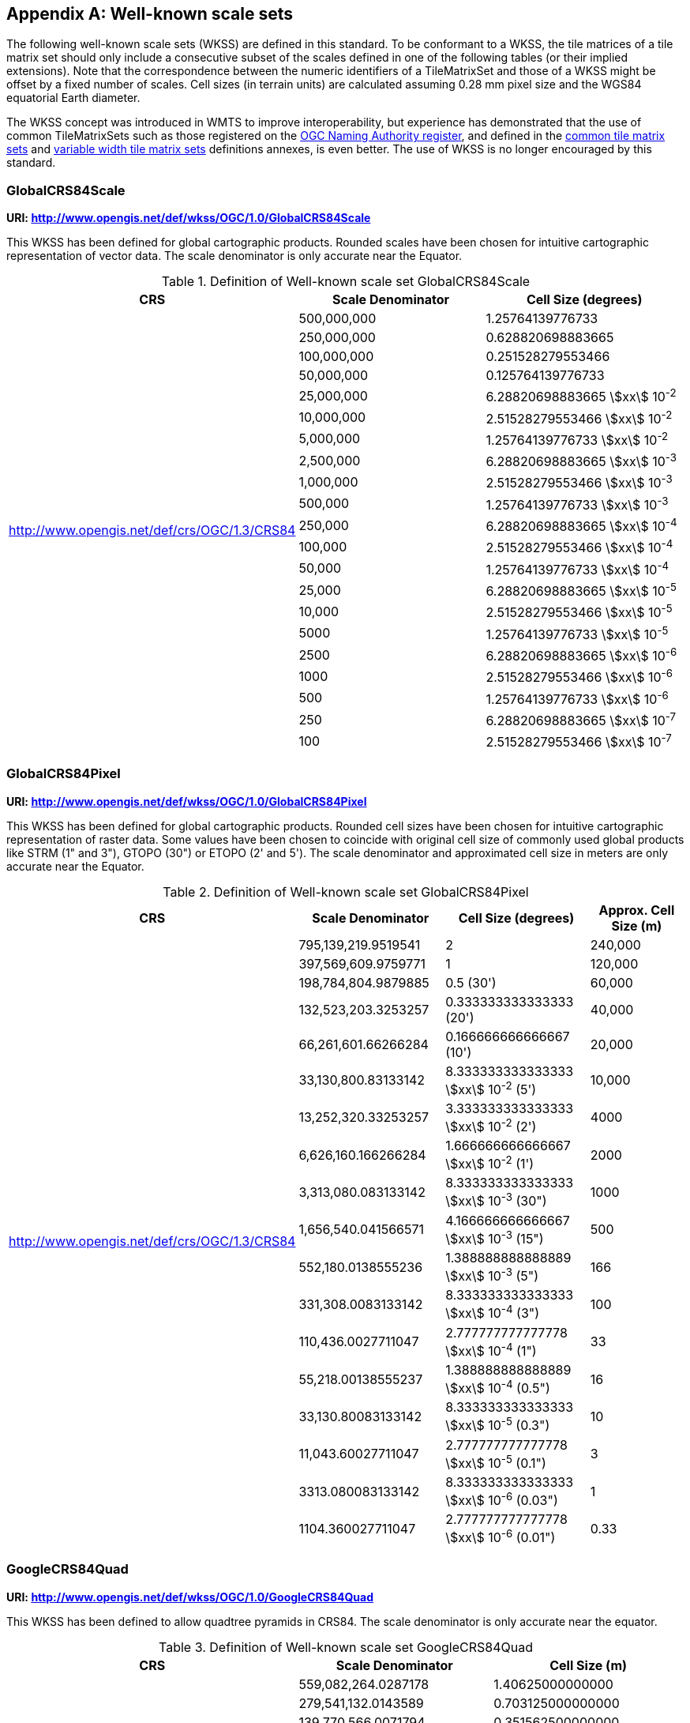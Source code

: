 [[annex-well-known-scale-sets-informative]]
[appendix,obligation=informative]
== Well-known scale sets

The following well-known scale sets (WKSS) are defined in this standard.
To be conformant to a WKSS, the tile matrices of a tile matrix set should only
include a consecutive subset of the scales defined in one of the following
tables (or their implied extensions). Note that the correspondence between the
numeric identifiers of a TileMatrixSet and those of a WKSS might be offset
by a fixed number of scales.
Cell sizes (in terrain units) are calculated assuming 0.28 mm pixel size and the
WGS84 equatorial Earth diameter.

The WKSS concept was introduced in WMTS to improve interoperability, but experience
has demonstrated that the use of common TileMatrixSets such as those registered on
the http://www.opengis.net/def/tms[OGC Naming Authority register], and defined in the
<<annex-common-tilematrixset-definitions-informative, common tile matrix sets>> and
<<annex-variable-tilematrixset-definitions-informative, variable width tile matrix
sets>> definitions annexes, is even better. The use of WKSS is no longer encouraged
by this standard.

[[globalcrs84scale]]
=== GlobalCRS84Scale

*URI: http://www.opengis.net/def/wkss/OGC/1.0/GlobalCRS84Scale*

This WKSS has been defined for global cartographic products. Rounded scales have been
chosen for intuitive cartographic representation of vector data. The scale
denominator is only accurate near the Equator.

[[table22]]
.Definition of Well-known scale set GlobalCRS84Scale
[cols="a,a,a",options="header"]
|===
| CRS | Scale Denominator | Cell Size (degrees)
.21+| http://www.opengis.net/def/crs/OGC/1.3/CRS84 | 500,000,000 | 1.25764139776733
| 250,000,000 | 0.628820698883665
| 100,000,000 | 0.251528279553466
| 50,000,000 | 0.125764139776733
| 25,000,000 | 6.28820698883665 stem:[xx] 10^-2^
| 10,000,000 | 2.51528279553466 stem:[xx] 10^-2^
| 5,000,000 | 1.25764139776733 stem:[xx] 10^-2^
| 2,500,000 | 6.28820698883665 stem:[xx] 10^-3^
| 1,000,000 | 2.51528279553466 stem:[xx] 10^-3^
| 500,000 | 1.25764139776733 stem:[xx] 10^-3^
| 250,000 | 6.28820698883665 stem:[xx] 10^-4^
| 100,000 | 2.51528279553466 stem:[xx] 10^-4^
| 50,000 | 1.25764139776733 stem:[xx] 10^-4^
| 25,000 | 6.28820698883665 stem:[xx] 10^-5^
| 10,000 | 2.51528279553466 stem:[xx] 10^-5^
| 5000 | 1.25764139776733 stem:[xx] 10^-5^
| 2500 | 6.28820698883665 stem:[xx] 10^-6^
| 1000 | 2.51528279553466 stem:[xx] 10^-6^
| 500 | 1.25764139776733 stem:[xx] 10^-6^
| 250 | 6.28820698883665 stem:[xx] 10^-7^
| 100 | 2.51528279553466 stem:[xx] 10^-7^
|===

[[globalcrs84pixel]]
=== GlobalCRS84Pixel

*URI: http://www.opengis.net/def/wkss/OGC/1.0/GlobalCRS84Pixel*

This WKSS has been defined for global cartographic products. Rounded cell sizes have
been chosen for intuitive cartographic representation of raster data. Some values
have been chosen to coincide with original cell size of commonly used global products
like STRM (1" and 3"), GTOPO (30") or ETOPO (2' and 5'). The scale denominator and
approximated cell size in meters are only accurate near the Equator.

[[table23]]
.Definition of Well-known scale set GlobalCRS84Pixel
[cols="a,a,a,a",options="header"]
|===
| CRS | Scale Denominator | Cell Size (degrees) | Approx. Cell Size (m)

.18+| http://www.opengis.net/def/crs/OGC/1.3/CRS84 | 795,139,219.9519541 | 2 | 240,000

| 397,569,609.9759771 | 1 | 120,000
| 198,784,804.9879885 | 0.5 (30') | 60,000
| 132,523,203.3253257 | 0.333333333333333 (20') | 40,000
| 66,261,601.66266284 | 0.166666666666667 (10') | 20,000
| 33,130,800.83133142 | 8.333333333333333 stem:[xx] 10^-2^ (5') | 10,000
| 13,252,320.33253257 | 3.333333333333333 stem:[xx] 10^-2^ (2') | 4000
| 6,626,160.166266284 | 1.666666666666667 stem:[xx] 10^-2^ (1') | 2000
| 3,313,080.083133142 | 8.333333333333333 stem:[xx] 10^-3^ (30") | 1000
| 1,656,540.041566571 | 4.166666666666667 stem:[xx] 10^-3^ (15") | 500
| 552,180.0138555236 | 1.388888888888889 stem:[xx] 10^-3^ (5") | 166
| 331,308.0083133142 | 8.333333333333333 stem:[xx] 10^-4^ (3") | 100
| 110,436.0027711047 | 2.777777777777778 stem:[xx] 10^-4^ (1") | 33
| 55,218.00138555237 | 1.388888888888889 stem:[xx] 10^-4^ (0.5") | 16
| 33,130.80083133142 | 8.333333333333333 stem:[xx] 10^-5^ (0.3") | 10
| 11,043.60027711047 | 2.777777777777778 stem:[xx] 10^-5^ (0.1") | 3
| 3313.080083133142 | 8.333333333333333 stem:[xx] 10^-6^ (0.03") | 1
| 1104.360027711047 | 2.777777777777778 stem:[xx] 10^-6^ (0.01") | 0.33
|===

[[googlecrs84quad]]
=== GoogleCRS84Quad

*URI: http://www.opengis.net/def/wkss/OGC/1.0/GoogleCRS84Quad*

This WKSS has been defined to allow quadtree pyramids in CRS84. The scale denominator
is only accurate near the equator.

[[table24]]
.Definition of Well-known scale set GoogleCRS84Quad
[cols="a,a,a",options="header"]
|===
| CRS | Scale Denominator | Cell Size (m)

.19+| http://www.opengis.net/def/crs/OGC/1.3/CRS84 | 559,082,264.0287178 | 1.40625000000000
| 279,541,132.0143589 | 0.703125000000000
| 139,770,566.0071794 | 0.351562500000000
| 69,885,283.00358972 | 0.175781250000000
| 34,942,641.50179486 | 8.78906250000000 stem:[xx] 10^-2^
| 17,471,320.75089743 | 4.39453125000000 stem:[xx] 10^-2^
| 8,735,660.375448715 | 2.19726562500000 stem:[xx] 10^-2^
| 4,367,830.187724357 | 1.09863281250000 stem:[xx] 10^-2^
| 2,183,915.093862179 | 5.49316406250000 stem:[xx] 10^-3^
| 1,091,957.546931089 | 2.74658203125000 stem:[xx] 10^-3^
| 545,978.7734655447 | 1.37329101562500 stem:[xx] 10^-3^
| 272,989.3867327723 | 6.86645507812500 stem:[xx] 10^-4^
| 136,494.6933663862 | 3.43322753906250 stem:[xx] 10^-4^
| 68,247.34668319309 | 1.71661376953125 stem:[xx] 10^-4^
| 34,123.67334159654 | 8.58306884765625 stem:[xx] 10^-5^
| 17,061.83667079827 | 4.29153442382812 stem:[xx] 10^-5^
| 8530.918335399136 | 2.14576721191406 stem:[xx] 10^-5^
| 4265.459167699568 | 1.07288360595703 stem:[xx] 10^-5^
| 2132.729583849784 | 5.36441802978516 stem:[xx] 10^-6^
|===

[NOTE,keep-separate=true]
====
The first scale denominator allows representation of the whole world in a single tile
of 256x256 cells, where 128 lines of the tile are left blank. The latter is the
reason why in the <<annex-common-tilematrixset-definitions-informative>>
http://www.opengis.net/def/tilematrixset/OGC/1.0/WorldCRS84Quad["World CRS84 Quad
TileMatrixSet definition"] this level is not used. The next level allows
representation of the whole world in 2x1 tiles of 256x256 cells and so on in powers
of 2.
====

[NOTE,keep-separate=true]
====
Selecting the word "Google" for this WKSS id is maintained for backwards
compatibility even if the authors recognize that it was an unfortunate selection and
might result in confusion since the "Google-like" tiles do not use CRS84.
====

[[GoogleMapsCompatible]]
=== GoogleMapsCompatible

*URI: http://www.opengis.net/def/wkss/OGC/1.0/GoogleMapsCompatible*

This well-known scale set has been defined to be compatible with many mass marked
implementations such as Google Maps, Microsoft Bing Maps (formerly Microsoft Live
Maps) and Open Street Map tiles. The scale denominator and cell size are only
accurate near the equator.

[[table25]]
.Definition of Well-known scale set GoogleMapsCompatible
[cols="a,a,a,a"]
|===
| CRS | Zoom level name | Scale Denominator | Cell Size (m)

.25+| http://www.opengis.net/def/crs/EPSG/0/3857

WGS 84 / Pseudo-Mercator
| 0 | 559,082,264.0287178 | 156,543.0339280410
| 1 | 279,541,132.0143589 | 78,271.51696402048
| 2 | 139,770,566.0071794 | 39,135.75848201023
| 3 | 69,885,283.00358972 | 19,567.87924100512
| 4 | 34,942,641.50179486 | 9783.939620502561
| 5 | 17,471,320.75089743 | 4891.969810251280
| 6 | 8,735,660.375448715 | 2445.984905125640
| 7 | 4,367,830.187724357 | 1222.992452562820
| 8 | 2,183,915.093862179 | 611.4962262814100
| 9 | 1,091,957.546931089 | 305.7481131407048
| 10 | 545,978.7734655447 | 152.8740565703525
| 11 | 272,989.3867327723 | 76.43702828517624
| 12 | 136,494.6933663862 | 38.21851414258813
| 13 | 68,247.34668319309 | 19.10925707129406
| 14 | 34,123.67334159654 | 9.554628535647032
| 15 | 17,061.83667079827 | 4.777314267823516
| 16 | 8530.918335399136 | 2.388657133911758
| 17 | 4265.459167699568 | 1.194328566955879
| 18 | 2132.729583849784 | 0.5971642834779395
| 19 | 1066.364791924892 | 0.2985821417389697
| 20 | 533.1823959624460 | 0.1492910708694849
| 21 | 266.5911979812230 | 0.07464553543474244
| 22 | 133.2955989906115 | 0.03732276771737122
| 23 | 66.64779949530575 | 0.01866138385868561
| 24 | 33.32389974765287 | 0.009330691929342805
|===

[NOTE,keep-separate=true]
====
Level 0 allows representing most of the world (limited to latitudes between
approximately stem:[pm]85 degrees) in a single tile of 256x256 cells (Mercator
projection cannot cover the whole world because mathematically the poles are at
infinity). The next level represents most of the world in 2x2 tiles of 256x256 cells
and so on in powers of 2.
====

[[worldmercatorwgs84]]
=== WorldMercatorWGS84

*URI: http://www.opengis.net/def/wkss/OGC/1.0/WorldMercatorWGS84*

This well-known scale set has been defined as similar to Google Maps and Microsoft
Bing Maps but using the WGS84 ellipsoid. The scale denominator and cell size are only
accurate near the equator.

[[table26]]
.Definition of Well-known scale set WorldMercatorWGS84
[cols="a,a,a,a",options="header"]
|===
| CRS | Zoom level name | Scale Denominator | Cell Size (m)
.25+| http://www.opengis.net/def/crs/EPSG/0/3395

WGS 84 / World Mercator | 0 | 559,082,264.02871774 | 156,543.033928040
| 1 | 279,541,132.01435887 | 78,271.5169640205
| 2 | 139,770,566.00717943 | 39,135.7584820102
| 3 | 69,885,283.003589718 | 19,567.8792410051
| 4 | 34,942,641.501794859 | 9783.93962050256
| 5 | 17,471,320.750897429 | 4891.96988102512
| 6 | 8,735,660.3754487147 | 2445.98490512564
| 7 | 4,367,830.1877243573 | 1222.99245256282
| 8 | 2,183,915.0938621786 | 611.496226281410
| 9 | 1,091,957.5469310893 | 305.748113140705
| 10 | 545,978.77346554467 | 152.874056570352
| 11 | 272,989.38673277233 | 76.4370282851762
| 12 | 136,494.69336638616 | 38.2185141425881
| 13 | 68,247.346683193084 | 19.1092570712940
| 14 | 34,123.673341596542 | 9.55462853564703
| 15 | 17,061.836670798271 | 4.77731426782351
| 16 | 8530.9183353991355 | 2.38865713391175
| 17 | 4265.4591676995677 | 1.19432856695587
| 18 | 2132.7295838497838 | 0.59716428347793
| 19 | 1066.3647919248919 | 0.29858214173896
| 20 | 533.18239596244597 | 0.14929107086948
| 21 | 266.59119798122298 | 0.07464553543474
| 22 | 133.29559899061149 | 0.03732276771737
| 23 | 66.647799495305746 | 0.01866138385868
| 24 | 33.323899747652873 | 0.00933069192934
|===

[NOTE,keep-separate=true]
====
Level 0 allows representing most of the world (limited to latitudes between
approximately stem:[pm]85 degrees) in a single tile of 256x256 cells (Mercator
projection cannot cover the whole world because mathematically the poles are at
infinity). The next level represents most of the world in 2x2 tiles of 256x256 cells
and so on in powers of 2.
====

[NOTE,keep-separate=true]
====
Mercator projection distorts the cell size closer to the poles. The cell sizes
provided here are only valid next to the equator.
====

[NOTE,keep-separate=true]
====
The scales and cell sizes of _WorldMercatorWGS84_ and _GoogleMapsCompatible_ are
identical, but the two WKSS reference a different CRS.
This _WorldMercatorWGS84_ WKSS was introduced in the first version of this standard
and not present in the WMTS 1.0.0 specifications Annex E.
However, WKSS are obsolete and not required to define a TileMatrixSet, so the
introduction of this new WKSS was not necessary to define the
_WorldMercatorWGS84Quad_ TileMatrixSet.
====